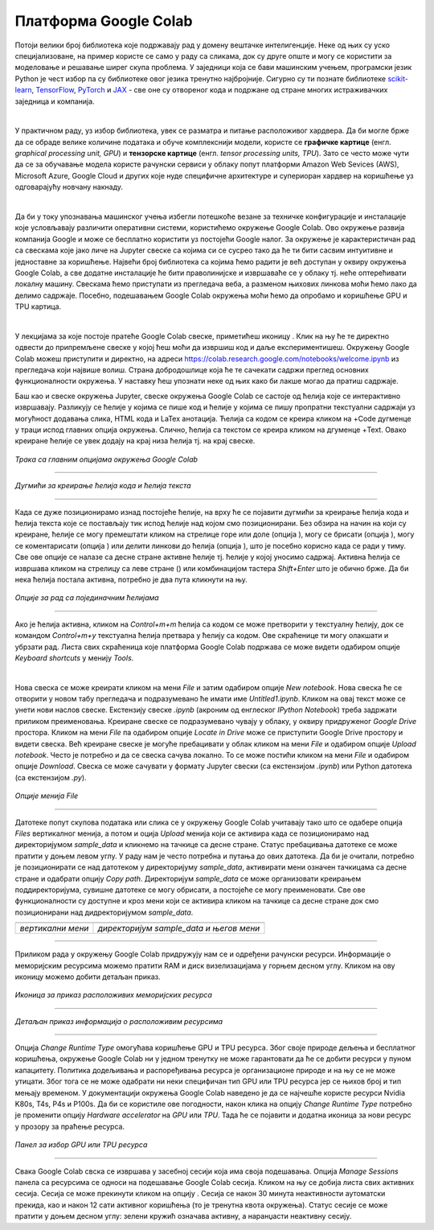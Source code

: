 Платформа Google Colab
======================

.. |open| image:: ../../_images/algk2.png
            :width: 100px

.. |delete| image:: ../../_images/delete.png
            :width: 30px

.. |comment| image:: ../../_images/comment.png
            :width: 30px

.. |stop| image:: ../../_images/stop.png
            :width: 40px

.. |play| image:: ../../_images/play.png
            :width: 30px

.. |link| image:: ../../_images/link.png
            :width: 30px

.. |goredole| image:: ../../_images/goredole.png
            :width: 30px

.. |colab5| image:: ../../_images/colab5.png
            :width: 50px

.. |colab6| image:: ../../_images/colab6.png
            :width: 300px

.. infonote::

 У овој свесци ћемо приказати платформу Google Colab. Захваљујући њој можеш да обрађујеш податке и развијаш своје моделе машинског учења без пуно 
 вратоломија везаних за инсталације и подешавање рачунара. 

Потоји велики број библиотека које подржавају рад у домену вештачке интелигенције. Неке од њих су уско специјализоване, на пример користе се само у 
раду са сликама, док су друге опште и могу се користити за моделовање и решавање ширег скупа проблема. У заједници која се бави машинским учењем, 
програмски језик Python је чест избор па су библиотеке овог језика тренутно најбројније. Сигурно су ти познате библиотеке `scikit-learn <https://scikit-learn.org/stable/>`_, 
`TensorFlow <https://www.tensorflow.org/>`_, `PyTorch <https://pytorch.org/>`_ и `ЈАX <https://jax.readthedocs.io/en/latest/>`_ - све оне су отвореног кода и подржане од стране многих истраживачких заједница и компанија. 

|

У практичном раду, уз избор библиотека, увек се разматра и питање расположивог хардвера. Да би могле брже да се обраде велике количине података и 
обуче комплекснији модели, користе се **графичке картице** (енгл. *graphical processing unit, GPU*) и **тензорске картице** (енгл. *tensor processing 
units, TPU*). Зато се често може чути да се за обучавање модела користе рачунски сервиси у облаку попут платформи Amazon Web Sevices (AWS), 
Microsoft Azure, Google Cloud и других које нуде специфичне архитектуре и супериоран хардвер на коришћење уз одговарајућу новчану накнаду. 

|

Да би у току упознавања машинског учења избегли потешкоће везане за техничке конфигурације и инсталације које условљавају различити оперативни 
системи, користићемо окружење Google Colab. Ово окружење развија компанија Google и може се бесплатно користити уз постојећи Google налог. 
За окружење је карактеристичан рад са свескама које јако личе на Jupyter свеске са којима си се сусрео тако да ће ти бити сасвим интуитивне и 
једноставне за коришћење. Највећи број библиотека са којима ћемо радити је већ доступан у оквиру окружења Google Colab, а све додатне инсталације 
ће бити праволинијске и извршаваће се у облаку тј. неће оптерећивати локалну машину. Свескама ћемо приступати из прегледача веба, а разменом њихових 
линкова моћи ћемо лако да делимо садржаје. Посебно, подешавањем Google Colab окружења моћи ћемо да опробамо и коришћење GPU и TPU картица.

|

У лекцијама за које постоје пратеће Google Colab свеске, приметићеш иконицу |open|. Клик на њу ће те директно одвести до припремљене свеске у којој ћеш моћи да извршиш 
код и даље експериментишеш. Окружењу Google Colab можеш приступити и директно, на адреси `https://colab.research.google.com/notebooks/welcome.ipynb <https://colab.research.google.com/notebooks/welcome.ipynb>`_ 
из прегледача који највише волиш. Страна добродошлице која ће те сачекати садржи преглед основних функционалности окружења. У наставку ћеш упознати неке од њих како би лакше могао да пратиш садржаје. 

.. infonote::

 Да би користио-користила Google Colab потребан ти је Google налог.  Њега можеш да креираш на адрси https://accounts.google.com/. 

Баш као и свеске окружења Jupyter, свеске окружења Google Colab се састоје од ћелија које се интерактивно извршавају. Разликују се ћелије у 
којима се пише код и ћелије у којима се пишу пропратни текстуални садржаји уз могућност додавања слика, HTML кода и LaTex анотација. Ћелија са 
кодом се креира кликом на +Code дугменце у траци испод главних опција окружења. Слично, ћелија са текстом се креира кликом на дгуменце +Text. 
Овако креиране ћелије се увек додају на крај низа ћелија тј. на крај свеске. 

.. figure:: ../../_images/colab1.png
    :width: 780
    :align: center

*Трака са главним опцијама окружења Google Colab*

-------

.. figure:: ../../_images/colab2.png
    :width: 780
    :align: center

*Дугмићи за креирање ћелија кода и ћелија текста*

-------

Када се дуже позиционирамо изнад постојеће ћелије, на врху ће се појавити дугмићи за креирање ћелија кода и ћелија текста које се постављају тик 
испод ћелије над којом смо позиционирани. Без обзира на начин на који су креиране, ћелије се могу премештати кликом на стрелице горе или доле 
(опција |goredole|), могу се брисати (опција |delete|), могу се коментарисати (опција |comment|) или делити линкови до ћелија (опција |link|), што је посебно корисно када 
се ради у тиму. Све ове опције се налазе са десне стране активне ћелије тј. ћелије у којој уносимо садржај. Активна ћелија се извршава кликом на 
стрелицу са леве стране (|play|) или комбинацијом тастера *Shift+Enter* што је обично брже. Да би нека ћелија постала активна, потребно је два пута 
кликнути на њу. 

.. figure:: ../../_images/colab3.png
    :width: 780
    :align: center

*Опције за рад са појединачним ћелијама*

-------

Ако је ћелија активна, кликом на *Control+m+m* ћелија са кодом се може претворити у текстуалну ћелију, док се командом *Control+m+y* текстуална 
ћелија претвара у ћелију са кодом. Ове скраћенице ти могу олакшати и убрзати рад. Листа свих скраћеница које платформа Google Colab подржава 
се може видети одабиром опције *Keyboard shortcuts* у менију *Tools*.

|

Нова свеска се може креирати кликом на мени *File* и затим одабиром опције *New notebook*. Нова свеска ће се отворити у новом табу прегледача и 
подразумевано ће имати име *Untitled1.ipynb*. Кликом на овај текст може се унети нови наслов свеске. Екстензију свеске *.ipynb* (акроним од енглеског 
*IPython Notebook*) треба задржати приликом преименовања. Креиране свеске се подразумевано чувају у облаку, у оквиру придруженог *Google Drive* простора. 
Кликом на мени *File* па одабиром опције *Locate in Drive* може се приступити Google Drive простору и видети свеска. Већ креиране свеске је могуће пребацивати у облак 
кликом на мени *File* и одабиром опције *Upload notebook*. Често је потребно и да се свеска сачува локално. То се може постићи кликом на мени *File* и одабиром опције *Download*. 
Свеска се може сачувати у формату Jupyter свески (са екстензијом *.ipynb*) или Python датотека (са екстензијом *.py*).

.. figure:: ../../_images/colab4.png
    :width: 250
    :align: center

*Опције менија File*

-------

Датотеке попут скупова података или слика се у окружењу Google Colab учитавају тако што се одабере опција *Files* вертикалног менија, а потом и 
оција *Upload* менија који се активира када се позиционирамо над директоријумом *sample_data* и кликнемо на тачкице са десне стране. 
Статус пребацивања датотеке се може пратити у доњем левом углу. У раду нам је често потребна и путања до ових датотека. Да би је очитали, потребно је 
позиционирати се над датотеком у директоријуму *sample_data*, активирати мени означен тачкицама са десне стране и одабрати опцију *Copy path*. 
Директоријум *sample_data* се може организовати креирањем поддиректоријума, сувишне датотеке се могу обрисати, а постојеће се могу преименовати. 
Све ове функционалности су доступне и кроз мени који се активира кликом на тачкице са десне стране док смо позиционирани над дидректоријумом 
*sample_data*.

.. csv-table:: 
   :widths: auto
   :align: left
   
   "|colab5|", "|colab6|"
   "*вертикални мени*", "*директоријум sample_data и његов мени*"

-------

Приликом рада у окружењу Google Colab придружују нам се и одређени рачунски ресурси. Информације о меморијским ресурсима можемо пратити RAM и 
диск визелизацијама у горњем десном углу. Кликом на ову иконицу можемо добити детаљан приказ. 


.. figure:: ../../_images/colab7.png
    :width: 250
    :align: center

*Иконица за приказ расположивих меморијских ресурса*

-------

.. figure:: ../../_images/colab8.png
    :width: 300
    :align: center

*Детаљан приказ информација о расположивим ресурсима*

-------

Опција *Change Runtime Type* омогућава коришћење GPU и TPU ресурса. Због своје природе дељења и бесплатног коришћења, окружење Google Colab ни у 
једном тренутку не може гарантовати да ће се добити ресурси у пуном капацитету. Политика додељивања и распоређивања ресурса је организационе 
природе и на њу се не може утицати. Због тога се не може одабрати ни неки специфичан тип GPU или TPU ресурса јер се њихов број и тип мењају временом. 
У документацији окружења Google Colab наведено је да се најчешће користе ресурси Nvidia K80s, T4s, P4s и P100s. Да би се користиле 
ове погодности, након клика на опцију *Change Runtime Type* потребно је променити опцију *Hardware accelerator* на *GPU* или *TPU*. Тада ће се 
појавити и додатна иконица за нови ресурс у прозору за праћење ресурса. 

.. figure:: ../../_images/colab9.png
    :width: 500
    :align: center

*Панел за избор GPU или ТPU ресурса*

-------

Свака Google Colab свска се извршава у засебној сесији која има своја подешавања. Опција *Manage Sessions* панела са ресурсима се односи на подешавање 
Google Colab сесија. Кликом на њу се добија листа свих активних сесија. Сесија се може прекинути кликом на опцију |stop|. 
Сесија се након 30 минута неактивности аутоматски прекида, као и након 12 сати активног коришћења (то је тренутна квота окружења). 
Статус сесије се може пратити у доњем десном углу: зелени кружић означава активну, а наранџасти неактивну сесију.

